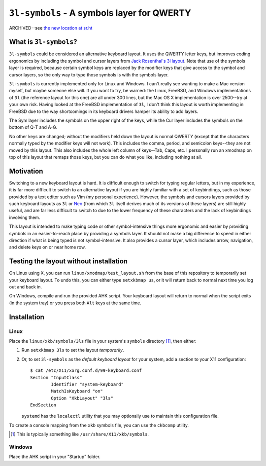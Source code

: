 ``3l-symbols`` - A symbols layer for QWERTY
===========================================

ARCHIVED--see `the new location at sr.ht`_

.. _`the new location at sr.ht`: https://sr.ht/~talos/threelayout-symbols/

What is ``3l-symbols``?
-------------------

``3l-symbols`` could be considered an alternative keyboard layout. It uses the
QWERTY letter keys, but improves coding ergonomics by including the symbol and
cursor layers from `Jack Rosenthal's 3l layout`_. Note that use of the symbols
layer is required, because certain symbol keys are replaced by the modifier keys
that give access to the symbol and cursor layers, so the only way to type those
symbols is with the symbols layer.  

.. _`Jack Rosenthal's 3l layout`: https://github.com/jackrosenthal/threelayout

``3l-symbols`` is currently implemented only for Linux and Windows. I can't
really see wanting to make a Mac version myself, but maybe someone else will.
If you want to try, be warned: the Linux, FreeBSD, and Windows implementations
of ``3l`` (the reference layout for this one) are all under 300 lines, but the
Mac OS X implementation is over 2500--try at your own risk.  Having looked at
the FreeBSD implementation of ``3l``, I don't think this layout is worth
implementing in FreeBSD due to the way shortcomings in its keyboard drivers
hamper its ability to add layers.

.. image:: docs/layout.jpeg

The Sym layer includes the symbols on the upper right of the keys, while the Cur
layer includes the symbols on the bottom of Q-T and A-G.

No other keys are changed; without the modifiers held down the layout is normal
QWERTY (except that the characters normally typed by the modifier keys will not
work).  This includes the comma, period, and semicolon keys--they are not moved
by this layout.  This also includes the whole left column of keys--Tab, Caps,
etc. I personally run an xmodmap on top of this layout that remaps those keys,
but you can do what you like, including nothing at all.

Motivation
----------

Switching to a new keyboard layout is hard. It is difficult enough to switch for
typing regular letters, but in my experience, it is far more difficult to switch
to an alternative layout if you are highly familiar with a set of keybindings,
such as those provided by a text editor such as Vim (my personal experience).
However, the symbols and cursors layers provided by such keyboard
layouts as ``3l`` or `Neo`_ (from which ``3l`` itself derives much of its
versions of these layers) are still highly useful, and are far less difficult to
switch to due to the lower frequency of these characters
and the lack of keybindings involving them.

.. _`Neo`: http://neo-layout.org/index_en.html

This layout is intended to make typing code or other symbol-intensive things
more ergonomic and easier by providing symbols in an easier-to-reach place by
providing a symbols layer. It should not make a big difference to speed in
either direction if what is being typed is not symbol-intensive. It also
provides a cursor layer, which includes arrow, navigation, and delete keys on or
near home row.

Testing the layout without installation
---------------------------------------

On Linux using X, you can run ``linux/xmodmap/test_layout.sh`` from the base of
this repository to temporarily set your keyboard layout. To undo this, you can
either type ``setxkbmap us``, or it will return back to normal next time you log
out and back in.

On Windows, compile and run the provided AHK script. Your keyboard layout will
return to normal when the script exits (in the system tray) or you press both
``Alt`` keys at the same time.

Installation
------------

Linux
~~~~~

Place the ``linux/xkb/symbols/3ls`` file in your system's ``symbols`` directory
[1]_, then either:

1. Run ``setxkbmap 3ls`` to set the layout *temporarily*.
2. Or, to set ``3l-symbols`` as the *default keyboard layout* for your system,
   add a section to your X11 configuration::

       $ cat /etc/X11/xorg.conf.d/99-keyboard.conf
       Section "InputClass"
               Identifier "system-keyboard"
               MatchIsKeyboard "on"
               Option "XkbLayout" "3ls"
       EndSection

   ``systemd`` has the ``localectl`` utility that you may optionally use to
   maintain this configuration file.

To create a console mapping from the ``xkb`` symbols file, you can use the
``ckbcomp`` utility.

.. [1] This is typically something like ``/usr/share/X11/xkb/symbols``.

Windows
~~~~~~~

Place the AHK script in your "Startup" folder.

